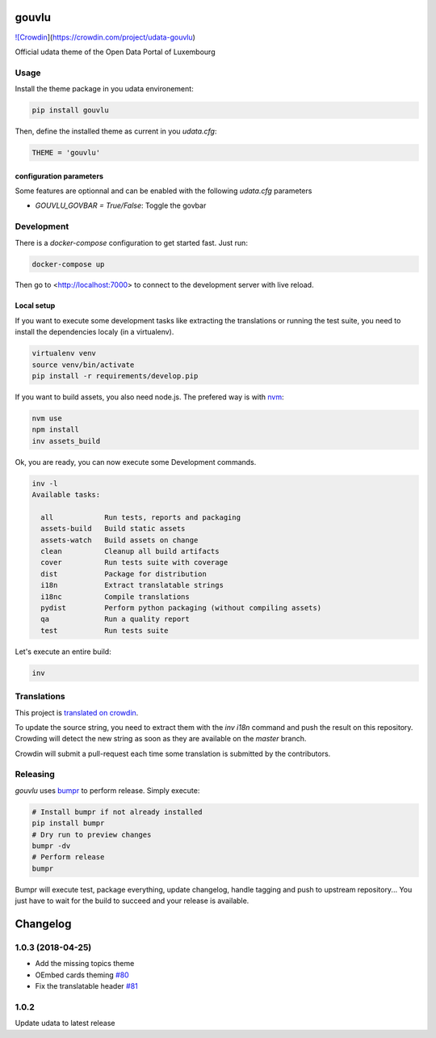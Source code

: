gouvlu
======

`![Crowdin <https://d322cqt584bo4o.cloudfront.net/udata-gouvlu/localized.svg>`_](https://crowdin.com/project/udata-gouvlu)

Official udata theme of the Open Data Portal of Luxembourg

Usage
-----

Install the theme package in you udata environement:

.. code-block:: bash

    pip install gouvlu



Then, define the installed theme as current in you `udata.cfg`:

.. code-block:: python

    THEME = 'gouvlu'



configuration parameters
************************

Some features are optionnal and can be enabled with the following `udata.cfg` parameters

- `GOUVLU_GOVBAR = True/False`: Toggle the govbar


Development
-----------

There is a `docker-compose` configuration to get started fast.
Just run:

.. code-block:: bash

    docker-compose up



Then go to <http://localhost:7000> to connect to the development server
with live reload.

Local setup
***********

If you want to execute some development tasks like extracting the translations or running the test suite, you need to install the dependencies localy (in a virtualenv).

.. code-block:: bash

    virtualenv venv
    source venv/bin/activate
    pip install -r requirements/develop.pip



If you want to build assets, you also need node.js. The prefered way is with `nvm`_:

.. code-block:: bash

    nvm use
    npm install
    inv assets_build



Ok, you are ready, you can now execute some Development commands.

.. code-block:: bash

    inv -l
    Available tasks:

      all            Run tests, reports and packaging
      assets-build   Build static assets
      assets-watch   Build assets on change
      clean          Cleanup all build artifacts
      cover          Run tests suite with coverage
      dist           Package for distribution
      i18n           Extract translatable strings
      i18nc          Compile translations
      pydist         Perform python packaging (without compiling assets)
      qa             Run a quality report
      test           Run tests suite



Let's execute an entire build:

.. code-block:: bash

    inv



Translations
------------

This project is `translated on crowdin <https://crowdin.com/project/udata-gouvlu>`_.

To update the source string, you need to extract them with the `inv i18n` command and push the result on this repository.
Crowding will detect the new string as soon as they are available on the `master` branch.

Crowdin will submit a pull-request each time some translation is submitted by the contributors.

Releasing
---------

`gouvlu` uses `bumpr`_ to perform release.
Simply execute:

.. code-block:: bash

    # Install bumpr if not already installed
    pip install bumpr
    # Dry run to preview changes
    bumpr -dv
    # Perform release
    bumpr


Bumpr will execute test, package everything, update changelog, handle tagging and push to upstream repository...
You just have to wait for the build to succeed and your release is available.

.. _nvm: https://github.com/creationix/nvm#readme
.. _bumpr: https://bumpr.readthedocs.io/

Changelog
=========

1.0.3 (2018-04-25)
------------------

- Add the missing topics theme
- OEmbed cards theming `#80 <https://github.com/opendatalu/gouvlu/pull/80>`_
- Fix the translatable header `#81 <https://github.com/opendatalu/gouvlu/pull/81>`_

1.0.2
-----

Update udata to latest release




